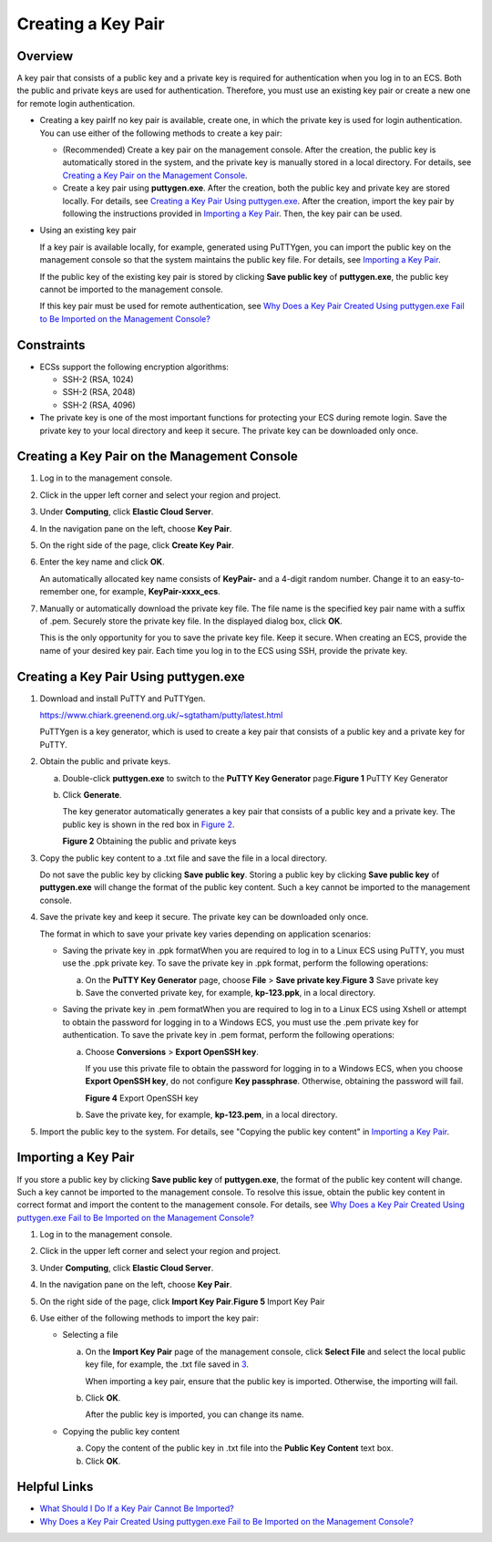 Creating a Key Pair
===================

Overview
--------

A key pair that consists of a public key and a private key is required for authentication when you log in to an ECS. Both the public and private keys are used for authentication. Therefore, you must use an existing key pair or create a new one for remote login authentication.

-  Creating a key pairIf no key pair is available, create one, in which the private key is used for login authentication. You can use either of the following methods to create a key pair:

   -  (Recommended) Create a key pair on the management console. After the creation, the public key is automatically stored in the system, and the private key is manually stored in a local directory. For details, see `Creating a Key Pair on the Management Console <#EN-US_TOPIC_0014250631__section35336147204538>`__.
   -  Create a key pair using **puttygen.exe**. After the creation, both the public key and private key are stored locally. For details, see `Creating a Key Pair Using puttygen.exe <#EN-US_TOPIC_0014250631__section38463609165715>`__. After the creation, import the key pair by following the instructions provided in `Importing a Key Pair <#EN-US_TOPIC_0014250631__section62005706143441>`__. Then, the key pair can be used.

-  Using an existing key pair

   If a key pair is available locally, for example, generated using PuTTYgen, you can import the public key on the management console so that the system maintains the public key file. For details, see `Importing a Key Pair <#EN-US_TOPIC_0014250631__section62005706143441>`__.

   |image1|

   If the public key of the existing key pair is stored by clicking **Save public key** of **puttygen.exe**, the public key cannot be imported to the management console.

   If this key pair must be used for remote authentication, see `Why Does a Key Pair Created Using puttygen.exe Fail to Be Imported on the Management Console? <en-us_topic_0047654687.html>`__

Constraints
-----------

-  ECSs support the following encryption algorithms:

   -  SSH-2 (RSA, 1024)
   -  SSH-2 (RSA, 2048)
   -  SSH-2 (RSA, 4096)

-  The private key is one of the most important functions for protecting your ECS during remote login. Save the private key to your local directory and keep it secure. The private key can be downloaded only once.

Creating a Key Pair on the Management Console
---------------------------------------------

#. Log in to the management console.

#. Click |image2| in the upper left corner and select your region and project.

#. Under **Computing**, click **Elastic Cloud Server**.

#. In the navigation pane on the left, choose **Key Pair**.

#. On the right side of the page, click **Create Key Pair**.

#. Enter the key name and click **OK**.

   An automatically allocated key name consists of **KeyPair-** and a 4-digit random number. Change it to an easy-to-remember one, for example, **KeyPair-xxxx_ecs**.

#. Manually or automatically download the private key file. The file name is the specified key pair name with a suffix of .pem. Securely store the private key file. In the displayed dialog box, click **OK**.\ |image3|

   This is the only opportunity for you to save the private key file. Keep it secure. When creating an ECS, provide the name of your desired key pair. Each time you log in to the ECS using SSH, provide the private key.

Creating a Key Pair Using **puttygen.exe**
------------------------------------------

#. Download and install PuTTY and PuTTYgen.

   https://www.chiark.greenend.org.uk/~sgtatham/putty/latest.html

   |image4|

   PuTTYgen is a key generator, which is used to create a key pair that consists of a public key and a private key for PuTTY.

#. Obtain the public and private keys.

   a. Double-click **puttygen.exe** to switch to the **PuTTY Key Generator** page.\ **Figure 1** PuTTY Key Generator
      |image5|

   b. Click **Generate**.

      The key generator automatically generates a key pair that consists of a public key and a private key. The public key is shown in the red box in `Figure 2 <#EN-US_TOPIC_0014250631__en-us_topic_0037960038_fig4678746517750>`__.

      | **Figure 2** Obtaining the public and private keys
      | |image6|

#. Copy the public key content to a .txt file and save the file in a local directory.

   |image7|

   Do not save the public key by clicking **Save public key**. Storing a public key by clicking **Save public key** of **puttygen.exe** will change the format of the public key content. Such a key cannot be imported to the management console.

#. Save the private key and keep it secure. The private key can be downloaded only once.

   The format in which to save your private key varies depending on application scenarios:

   -  Saving the private key in .ppk formatWhen you are required to log in to a Linux ECS using PuTTY, you must use the .ppk private key. To save the private key in .ppk format, perform the following operations:

      a. On the **PuTTY Key Generator** page, choose **File** > **Save private key**.\ **Figure 3** Save private key
         |image8|
      b. Save the converted private key, for example, **kp-123.ppk**, in a local directory.

   -  Saving the private key in .pem formatWhen you are required to log in to a Linux ECS using Xshell or attempt to obtain the password for logging in to a Windows ECS, you must use the .pem private key for authentication. To save the private key in .pem format, perform the following operations:

      a. Choose **Conversions** > **Export OpenSSH key**.\ |image9|

         If you use this private file to obtain the password for logging in to a Windows ECS, when you choose **Export OpenSSH key**, do not configure **Key passphrase**. Otherwise, obtaining the password will fail.

         | **Figure 4** Export OpenSSH key
         | |image10|

      b. Save the private key, for example, **kp-123.pem**, in a local directory.

#. Import the public key to the system. For details, see "Copying the public key content" in `Importing a Key Pair <#EN-US_TOPIC_0014250631__section62005706143441>`__.

Importing a Key Pair
--------------------

If you store a public key by clicking **Save public key** of **puttygen.exe**, the format of the public key content will change. Such a key cannot be imported to the management console. To resolve this issue, obtain the public key content in correct format and import the content to the management console. For details, see `Why Does a Key Pair Created Using puttygen.exe Fail to Be Imported on the Management Console? <en-us_topic_0047654687.html>`__

#. Log in to the management console.
#. Click |image11| in the upper left corner and select your region and project.
#. Under **Computing**, click **Elastic Cloud Server**.
#. In the navigation pane on the left, choose **Key Pair**.
#. On the right side of the page, click **Import Key Pair**.\ **Figure 5** Import Key Pair
   |image12|
#. Use either of the following methods to import the key pair:

   -  Selecting a file

      a. On the **Import Key Pair** page of the management console, click **Select File** and select the local public key file, for example, the .txt file saved in `3 <#EN-US_TOPIC_0014250631__li24584709151818>`__.\ |image13|

         When importing a key pair, ensure that the public key is imported. Otherwise, the importing will fail.

      b. Click **OK**.

         After the public key is imported, you can change its name.

   -  Copying the public key content

      a. Copy the content of the public key in .txt file into the **Public Key Content** text box.
      b. Click **OK**.

Helpful Links
-------------

-  `What Should I Do If a Key Pair Cannot Be Imported? <en-us_topic_0019883415.html>`__
-  `Why Does a Key Pair Created Using puttygen.exe Fail to Be Imported on the Management Console? <en-us_topic_0047654687.html>`__


.. |image1| image:: /_static/images/note_3.0-en-us.png
.. |image2| image:: /_static/images/en-us_image_0210779229.png

.. |image3| image:: /_static/images/note_3.0-en-us.png
.. |image4| image:: /_static/images/note_3.0-en-us.png
.. |image5| image:: /_static/images/en-us_image_0272917695.png
   :class: imgResize

.. |image6| image:: /_static/images/en-us_image_0272919399.png

.. |image7| image:: /_static/images/note_3.0-en-us.png
.. |image8| image:: /_static/images/en-us_image_0276033982.png
   :class: imgResize

.. |image9| image:: /_static/images/note_3.0-en-us.png
.. |image10| image:: /_static/images/en-us_image_0272919409.png
   :class: imgResize

.. |image11| image:: /_static/images/en-us_image_0210779229.png

.. |image12| image:: /_static/images/en-us_image_0037980515.png
   :class: imgResize

.. |image13| image:: /_static/images/note_3.0-en-us.png
